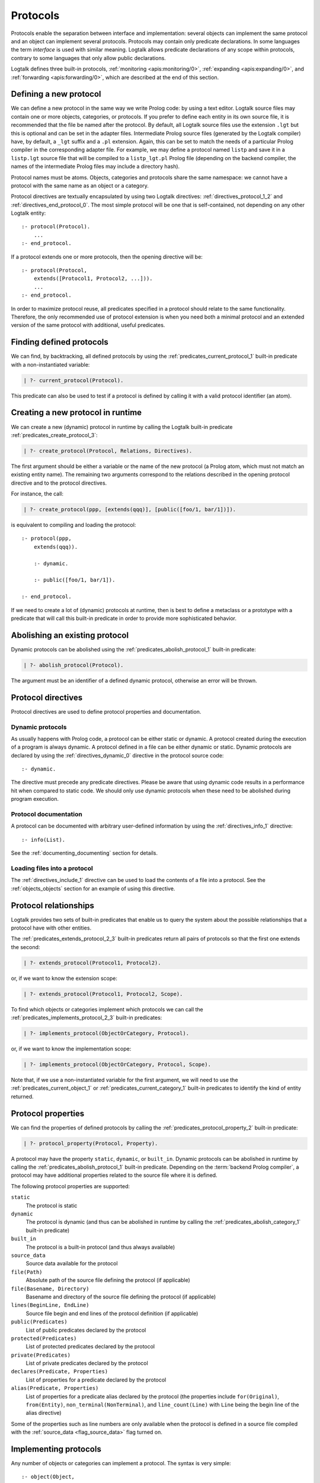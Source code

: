 ..
   This file is part of Logtalk <https://logtalk.org/>  
   Copyright 1998-2019 Paulo Moura <pmoura@logtalk.org>

   Licensed under the Apache License, Version 2.0 (the "License");
   you may not use this file except in compliance with the License.
   You may obtain a copy of the License at

       http://www.apache.org/licenses/LICENSE-2.0

   Unless required by applicable law or agreed to in writing, software
   distributed under the License is distributed on an "AS IS" BASIS,
   WITHOUT WARRANTIES OR CONDITIONS OF ANY KIND, either express or implied.
   See the License for the specific language governing permissions and
   limitations under the License.


.. _protocols_protocols:

Protocols
=========

Protocols enable the separation between interface and implementation:
several objects can implement the same protocol and an object can
implement several protocols. Protocols may contain only predicate
declarations. In some languages the term *interface* is used with
similar meaning. Logtalk allows predicate declarations of any scope
within protocols, contrary to some languages that only allow public
declarations.

Logtalk defines three built-in protocols,
:ref:`monitoring <apis:monitoring/0>`,
:ref:`expanding <apis:expanding/0>`, and
:ref:`forwarding <apis:forwarding/0>`, which are described at the
end of this section.

.. _protocols_defining:

Defining a new protocol
-----------------------

We can define a new protocol in the same way we write Prolog code: by
using a text editor. Logtalk source files may contain one or more
objects, categories, or protocols. If you prefer to define each entity
in its own source file, it is recommended that the file be named after
the protocol. By default, all Logtalk source files use the extension
``.lgt`` but this is optional and can be set in the adapter files.
Intermediate Prolog source files (generated by the Logtalk compiler)
have, by default, a ``_lgt`` suffix and a ``.pl`` extension. Again, this
can be set to match the needs of a particular Prolog compiler in the
corresponding adapter file. For example, we may define a protocol named
``listp`` and save it in a ``listp.lgt`` source file that will be
compiled to a ``listp_lgt.pl`` Prolog file (depending on the backend
compiler, the names of the intermediate Prolog files may include a
directory hash).

Protocol names must be atoms. Objects, categories and protocols share
the same namespace: we cannot have a protocol with the same name as an
object or a category.

Protocol directives are textually encapsulated by using two Logtalk
directives: :ref:`directives_protocol_1_2` and
:ref:`directives_end_protocol_0`. The
most simple protocol will be one that is self-contained, not depending
on any other Logtalk entity:

::

   :- protocol(Protocol).
       ...
   :- end_protocol.

If a protocol extends one or more protocols, then the opening directive
will be:

::

   :- protocol(Protocol,
       extends([Protocol1, Protocol2, ...])).
       ...
   :- end_protocol.

In order to maximize protocol reuse, all predicates specified in a
protocol should relate to the same functionality. Therefore, the only
recommended use of protocol extension is when you need both a minimal
protocol and an extended version of the same protocol with additional,
useful predicates.

.. _protocols_finding:

Finding defined protocols
-------------------------

We can find, by backtracking, all defined protocols by using the
:ref:`predicates_current_protocol_1`
built-in predicate with a non-instantiated variable:

.. code-block:: text

   | ?- current_protocol(Protocol).

This predicate can also be used to test if a protocol is defined by
calling it with a valid protocol identifier (an atom).

.. _protocols_creating:

Creating a new protocol in runtime
----------------------------------

We can create a new (dynamic) protocol in runtime by calling the Logtalk
built-in predicate :ref:`predicates_create_protocol_3`:

.. code-block:: text

   | ?- create_protocol(Protocol, Relations, Directives).

The first argument should be either a variable or the name of the new
protocol (a Prolog atom, which must not match an existing entity name).
The remaining two arguments correspond to the relations described in the
opening protocol directive and to the protocol directives.

For instance, the call:

.. code-block:: text

   | ?- create_protocol(ppp, [extends(qqq)], [public([foo/1, bar/1])]).

is equivalent to compiling and loading the protocol:

::

   :- protocol(ppp,
       extends(qqq)).

       :- dynamic.

       :- public([foo/1, bar/1]).

   :- end_protocol.

If we need to create a lot of (dynamic) protocols at runtime, then is
best to define a metaclass or a prototype with a predicate that will
call this built-in predicate in order to provide more sophisticated
behavior.

.. _protocols_abolishing:

Abolishing an existing protocol
-------------------------------

Dynamic protocols can be abolished using the
:ref:`predicates_abolish_protocol_1` built-in predicate:

.. code-block:: text

   | ?- abolish_protocol(Protocol).

The argument must be an identifier of a defined dynamic protocol,
otherwise an error will be thrown.

Protocol directives
-------------------

Protocol directives are used to define protocol properties and
documentation.

.. _protocols_dynamic:

Dynamic protocols
~~~~~~~~~~~~~~~~~

As usually happens with Prolog code, a protocol can be either static or
dynamic. A protocol created during the execution of a program is always
dynamic. A protocol defined in a file can be either dynamic or static.
Dynamic protocols are declared by using the
:ref:`directives_dynamic_0` directive in the protocol source code:

::

   :- dynamic.

The directive must precede any predicate directives. Please be aware
that using dynamic code results in a performance hit when compared to
static code. We should only use dynamic protocols when these need to be
abolished during program execution.

.. _protocols_documentation:

Protocol documentation
~~~~~~~~~~~~~~~~~~~~~~

A protocol can be documented with arbitrary user-defined information by
using the :ref:`directives_info_1` directive:

::

   :- info(List).

See the :ref:`documenting_documenting` section for details.

.. _protocols_include:

Loading files into a protocol
~~~~~~~~~~~~~~~~~~~~~~~~~~~~~

The :ref:`directives_include_1` directive
can be used to load the contents of a file into a protocol. See the
:ref:`objects_objects` section for an example of using this
directive.

.. _protocols_relationships:

Protocol relationships
----------------------

Logtalk provides two sets of built-in predicates that enable us to query
the system about the possible relationships that a protocol have with
other entities.

The :ref:`predicates_extends_protocol_2_3` built-in predicates return all
pairs of protocols so that the first one extends the second:

.. code-block:: text

   | ?- extends_protocol(Protocol1, Protocol2).

or, if we want to know the extension scope:

.. code-block:: text

   | ?- extends_protocol(Protocol1, Protocol2, Scope).

To find which objects or categories implement which protocols we can
call the :ref:`predicates_implements_protocol_2_3` built-in predicates:

.. code-block:: text

   | ?- implements_protocol(ObjectOrCategory, Protocol).

or, if we want to know the implementation scope:

.. code-block:: text

   | ?- implements_protocol(ObjectOrCategory, Protocol, Scope).

Note that, if we use a non-instantiated variable for the first argument,
we will need to use the :ref:`predicates_current_object_1` or
:ref:`predicates_current_category_1`
built-in predicates to identify the kind of entity returned.

.. _protocols_properties:

Protocol properties
-------------------

We can find the properties of defined protocols by calling the
:ref:`predicates_protocol_property_2` built-in predicate:

.. code-block:: text

   | ?- protocol_property(Protocol, Property).

A protocol may have the property ``static``, ``dynamic``, or
``built_in``. Dynamic protocols can be abolished in runtime by calling
the :ref:`predicates_abolish_protocol_1`
built-in predicate. Depending on the :term:`backend Prolog compiler`, a
protocol may have additional properties related to the source file where
it is defined.

The following protocol properties are supported:

``static``
   The protocol is static
``dynamic``
   The protocol is dynamic (and thus can be abolished in runtime by
   calling the :ref:`predicates_abolish_category_1` built-in predicate)
``built_in``
   The protocol is a built-in protocol (and thus always available)
``source_data``
   Source data available for the protocol
``file(Path)``
   Absolute path of the source file defining the protocol (if
   applicable)
``file(Basename, Directory)``
   Basename and directory of the source file defining the protocol (if
   applicable)
``lines(BeginLine, EndLine)``
   Source file begin and end lines of the protocol definition (if
   applicable)
``public(Predicates)``
   List of public predicates declared by the protocol
``protected(Predicates)``
   List of protected predicates declared by the protocol
``private(Predicates)``
   List of private predicates declared by the protocol
``declares(Predicate, Properties)``
   List of properties for a predicate declared by the protocol
``alias(Predicate, Properties)``
   List of properties for a predicate alias declared by the protocol
   (the properties include ``for(Original)``, ``from(Entity)``,
   ``non_terminal(NonTerminal)``, and ``line_count(Line)`` with ``Line``
   being the begin line of the alias directive)

Some of the properties such as line numbers are only available when the
protocol is defined in a source file compiled with the
:ref:`source_data <flag_source_data>` flag turned on.

.. _protocols_implementing:

Implementing protocols
----------------------

Any number of objects or categories can implement a protocol. The syntax
is very simple:

::

   :- object(Object,
       implements(Protocol)).
       ...
   :- end_object.

or, in the case of a category:

::

   :- category(Object,
       implements(Protocol)).
       ...
   :- end_category.

To make all public predicates declared via an implemented protocol
protected or to make all public and protected predicates private we
prefix the protocol's name with the corresponding keyword. For instance:

::

   :- object(Object,
       implements(private::Protocol)).
       ...
   :- end_object.

or:

::

   :- object(Object,
       implements(protected::Protocol)).
       ...
   :- end_object.

Omitting the scope keyword is equivalent to writing:

::

   :- object(Object,
       implements(public::Protocol)).
       ...
   :- end_object.

The same rules applies to protocols implemented by categories.

.. _protocols_built_in:

Built-in protocols
------------------

Logtalk defines a set of built-in protocols that are always available
for any application.

.. _protocols_expanding:

The built-in protocol *expanding*
~~~~~~~~~~~~~~~~~~~~~~~~~~~~~~~~~

Logtalk defines a built-in protocol named
:ref:`expanding <apis:expanding/0>` that declares
the :ref:`methods_term_expansion_2` and :ref:`methods_goal_expansion_2`
predicates. See the description of the :ref:`hook <flag_hook>`
compiler flag for more details.

.. _protocols_monitoring:

The built-in protocol *monitoring*
~~~~~~~~~~~~~~~~~~~~~~~~~~~~~~~~~~

Logtalk defines a built-in protocol named
:ref:`monitoring <apis:monitoring/0>` declares the
:ref:`methods_before_3` and :ref:`methods_after_3` public event handler
predicates. See the :ref:`events_events` section for more details.

.. _protocols_forwarding:

The built-in protocol *forwarding*
~~~~~~~~~~~~~~~~~~~~~~~~~~~~~~~~~~

Logtalk defines a built-in protocol named
:ref:`forwarding <apis:forwarding/0>` that declares the
:ref:`methods_forward_1` user-defined message forwarding
handler, which is automatically called (if defined) by the runtime for
any message that the receiving object does not understand. See also the
:ref:`control_delegate_message_1` control construct.
